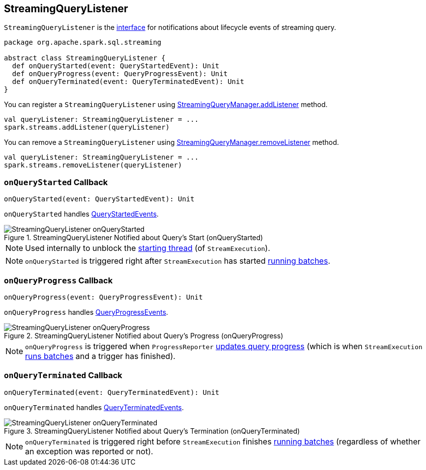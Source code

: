 == [[StreamingQueryListener]] StreamingQueryListener

`StreamingQueryListener` is the <<contract, interface>> for notifications about lifecycle events of streaming query.

[[contract]]
[source, scala]
----
package org.apache.spark.sql.streaming

abstract class StreamingQueryListener {
  def onQueryStarted(event: QueryStartedEvent): Unit
  def onQueryProgress(event: QueryProgressEvent): Unit
  def onQueryTerminated(event: QueryTerminatedEvent): Unit
}
----

You can register a `StreamingQueryListener` using link:spark-sql-streaming-StreamingQueryManager.adoc#addListener[StreamingQueryManager.addListener] method.

[source, scala]
----
val queryListener: StreamingQueryListener = ...
spark.streams.addListener(queryListener)
----

You can remove a `StreamingQueryListener` using link:spark-sql-streaming-StreamingQueryManager.adoc#removeListener[StreamingQueryManager.removeListener] method.

[source, scala]
----
val queryListener: StreamingQueryListener = ...
spark.streams.removeListener(queryListener)
----

=== [[onQueryStarted]] `onQueryStarted` Callback

[source, scala]
----
onQueryStarted(event: QueryStartedEvent): Unit
----

`onQueryStarted` handles link:spark-sql-streaming-QueryStartedEvent.adoc[QueryStartedEvents].

.StreamingQueryListener Notified about Query's Start (onQueryStarted)
image::images/StreamingQueryListener-onQueryStarted.png[align="center"]

NOTE: Used internally to unblock the link:spark-sql-streaming-StreamExecution.adoc#start[starting thread] (of `StreamExecution`).

NOTE: `onQueryStarted` is triggered right after `StreamExecution` has started link:spark-sql-streaming-StreamExecution.adoc#runBatches[running batches].

=== [[onQueryProgress]] `onQueryProgress` Callback

[source, scala]
----
onQueryProgress(event: QueryProgressEvent): Unit
----

`onQueryProgress` handles link:spark-sql-streaming-QueryProgressEvent.adoc[QueryProgressEvents].

.StreamingQueryListener Notified about Query's Progress (onQueryProgress)
image::images/StreamingQueryListener-onQueryProgress.png[align="center"]

NOTE: `onQueryProgress` is triggered when `ProgressReporter` link:spark-sql-streaming-ProgressReporter.adoc#updateProgress[updates query progress] (which is when `StreamExecution` link:spark-sql-streaming-StreamExecution.adoc#runBatches[runs batches] and a trigger has finished).

=== [[onQueryTerminated]] `onQueryTerminated` Callback

[source, scala]
----
onQueryTerminated(event: QueryTerminatedEvent): Unit
----

`onQueryTerminated` handles link:spark-sql-streaming-QueryTerminatedEvent.adoc[QueryTerminatedEvents].

.StreamingQueryListener Notified about Query's Termination (onQueryTerminated)
image::images/StreamingQueryListener-onQueryTerminated.png[align="center"]

NOTE: `onQueryTerminated` is triggered right before `StreamExecution` finishes link:spark-sql-streaming-StreamExecution.adoc#runBatches[running batches] (regardless of whether an exception was reported or not).

